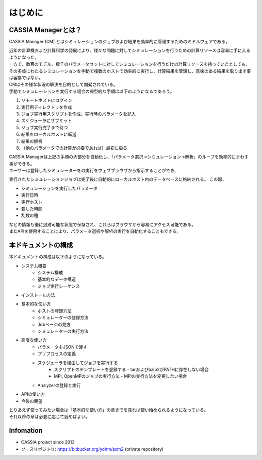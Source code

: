 ==========================================
はじめに
==========================================

CASSIA Managerとは？
==========================

CASSIA Manager (CM) とはシミュレーションのジョブおよび結果を効率的に管理するためのミドルウェアである。

| 近年の計算機および計算科学の発展により、様々な問題に対してシミュレーションを行うための計算リソースは容易に手に入るようになった。
| 一方で、数百のモデル、数千のパラメータセットに対してシミュレーションを行うだけの計算リソースを持っていたとしても、その多岐にわたるシミュレーションを手動で複数のホストで効率的に実行し、計算結果を管理し、意味のある結果を取り出す事は容易ではない。
| CMはその様な状況の解決を目的として開発されている。

| 手動でシミュレーションを実行する場合の典型的な手順は以下のようになるであろう。
#. リモートホストにログイン
#. 実行用ディレクトリを作成
#. ジョブ実行用スクリプトを作成。実行時のパラメータを記入
#. スケジューラにサブミット
#. ジョブ実行完了まで待つ
#. 結果をローカルホストに転送
#. 結果の解析
#. （他のパラメータでの計算が必要であれば）最初に戻る

| CASSIA Managerは上記の手順の大部分を自動化し、「パラメータ選択→シミュレーション→解析」のループを効率的にまわす事ができる。

| ユーザーは登録したシミュレーターをの実行をウェブブラウザから指示することができ、
実行されたシミュレーションジョブは完了後に自動的にローカルホスト内のデータベースに格納される。
この際、

- シミュレーションを実行したパラメータ
- 実行日時
- 実行ホスト
- 要した時間
- 乱数の種

| などの情報も後に追跡可能な状態で保存され、これらはブラウザから容易にアクセス可能である。
| またAPIを使用することにより、パラメータ選択や解析の実行を自動化することもできる。

本ドキュメントの構成
========================

| 本ドキュメントの構成は以下のようになっている。

- システム概要
    - システム構成
    - 基本的なデータ構造
    - ジョブ実行シーケンス
- インストール方法
- 基本的な使い方
    - ホストの登録方法
    - シミュレーターの登録方法
    - Jobページの見方
    - シミュレーターの実行方法
- 高度な使い方
    - パラメータをJSONで渡す
    - プリプロセスの定義
    - スケジューラを経由してジョブを実行する
        - スクリプトのテンプレートを登録する
          - tarおよびbzip2がPATHに存在しない場合
        - MPI, OpenMPのジョブの実行方法
          - MPIの実行方法を変更したい場合
    - Analyzerの登録と実行
- APIの使い方
- 今後の展望

| とりあえず使ってみたい場合は「基本的な使い方」の章までを見れば使い始められるようになっている。
| それ以降の章は必要に応じて読めばよい。

Infomation
====
* CASSIA project since 2013
* ソースリポジトリ: https://bitbucket.org/yohm/acm2 (privete repository)